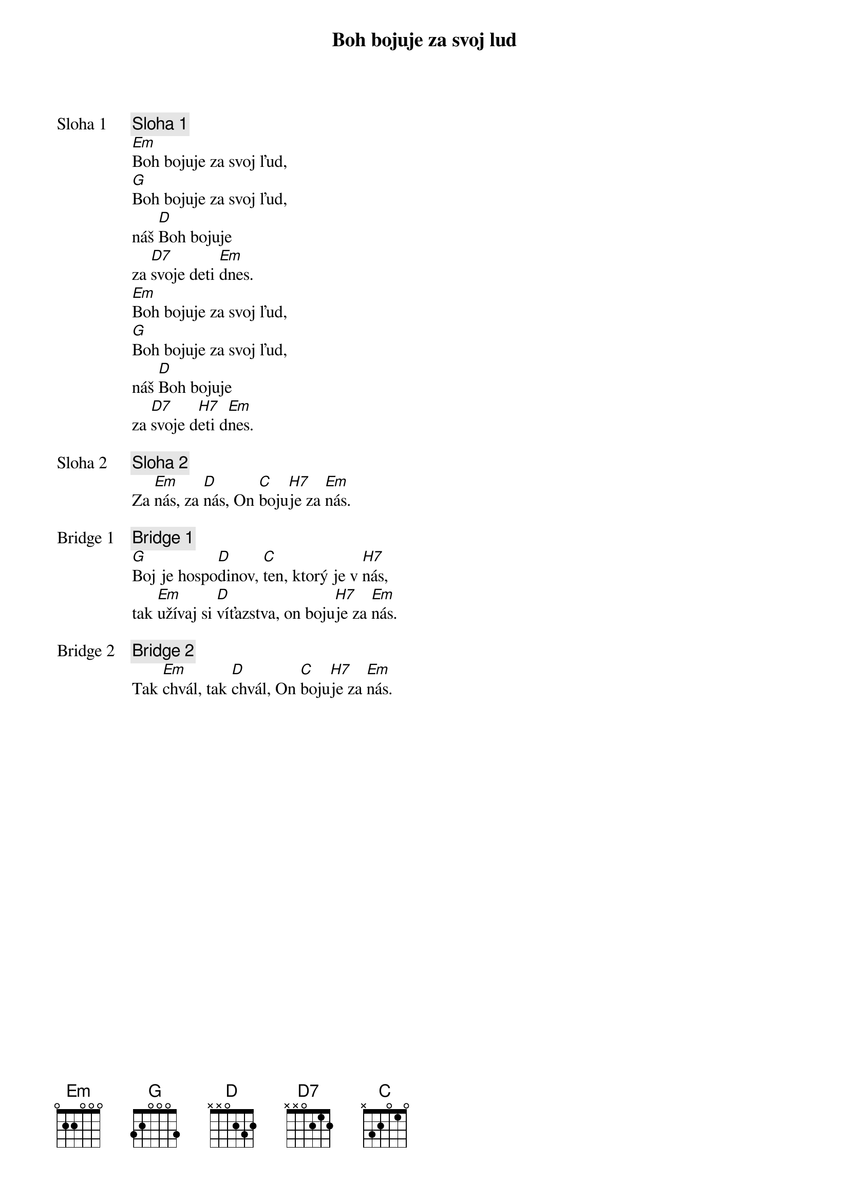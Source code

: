 {title: Boh bojuje za svoj lud}

{start_of_verse: Sloha 1}
{comment: Sloha 1}
[Em]Boh bojuje za svoj ľud,
[G]Boh bojuje za svoj ľud,
náš [D]Boh bojuje
za [D7]svoje deti [Em]dnes.
[Em]Boh bojuje za svoj ľud,
[G]Boh bojuje za svoj ľud,
náš [D]Boh bojuje
za [D7]svoje d[H7]eti d[Em]nes.
{end_of_verse}

{start_of_verse: Sloha 2}
{comment: Sloha 2}
Za [Em]nás, za [D]nás, On [C]boju[H7]je za [Em]nás.
{end_of_verse}

{start_of_bridge: Bridge 1}
{comment: Bridge 1}
[G]Boj je hospo[D]dinov, [C]ten, ktorý je v [H7]nás,
tak [Em]užívaj si [D]víťazstva, on boju[H7]je za [Em]nás.
{end_of_bridge}

{start_of_bridge: Bridge 2}
{comment: Bridge 2}
Tak [Em]chvál, tak [D]chvál, On [C]boju[H7]je za [Em]nás.
{end_of_bridge}